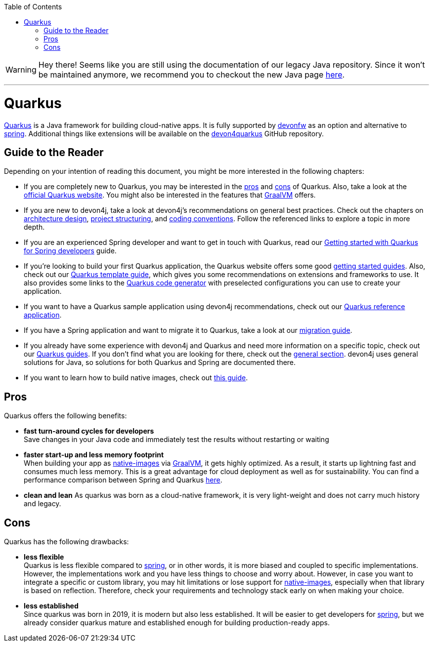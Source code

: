 :toc: macro
toc::[]

WARNING: Hey there! Seems like you are still using the documentation of our legacy Java repository. Since it won't be maintained anymore, we recommend you to checkout the new Java page https://devonfw.com/docs/java/current/[here]. 

'''

= Quarkus

https://quarkus.io[Quarkus] is a Java framework for building cloud-native apps.
It is fully supported by https://devonfw.com[devonfw] as an option and alternative to link:spring.asciidoc[spring].
Additional things like extensions will be available on the  https://github.com/devonfw/devon4quarkus[devon4quarkus] GitHub repository.

== Guide to the Reader

Depending on your intention of reading this document, you might be more interested in the following chapters:

* If you are completely new to Quarkus, you may be interested in the link:quarkus.asciidoc#pros[pros] and link:quarkus.asciidoc#cons[cons] of Quarkus. Also, take a look at the https://quarkus.io[official Quarkus website]. You might also be interested in the features that https://www.graalvm.org/[GraalVM] offers.

* If you are new to devon4j, take a look at devon4j's recommendations on general best practices. Check out the chapters on link:architecture.asciidoc[architecture design], link:guide-structure-modern.asciidoc[project structuring], and link:coding-conventions.asciidoc[coding conventions]. Follow the referenced links to explore a topic in more depth.

* If you are an experienced Spring developer and want to get in touch with Quarkus, read our link:quarkus/getting-started-for-spring-developers.asciidoc[Getting started with Quarkus for Spring developers] guide.

* If you're looking to build your first Quarkus application, the Quarkus website offers some good https://quarkus.io/get-started/[getting started guides]. Also, check out our link:quarkus/quarkus-template.asciidoc[Quarkus template guide], which gives you some recommendations on extensions and frameworks to use. It also provides some links to the https://code.quarkus.io/[Quarkus code generator] with preselected configurations you can use to create your application.

* If you want to have a Quarkus sample application using devon4j recommendations, check out our https://github.com/devonfw-sample/devon4quarkus-reference[Quarkus reference application].

* If you have a Spring application and want to migrate it to Quarkus, take a look at our link:guide-migration-spring-quarkus.asciidoc[migration guide].

* If you already have some experience with devon4j and Quarkus and need more information on a specific topic, check out our link:devon4j.asciidoc#guides[Quarkus guides]. If you don't find what you are looking for there, check out the link:devon4j.asciidoc#general[general section]. devon4j uses general solutions for Java, so solutions for both Quarkus and Spring are documented there.

* If you want to learn how to build native images, check out link:quarkus/guide-native-image.asciidoc[this guide].

[[pros]]
== Pros

Quarkus offers the following benefits:

* *fast turn-around cycles for developers* +
Save changes in your Java code and immediately test the results without restarting or waiting
* *faster start-up and less memory footprint* +
When building your app as link:quarkus/guide-native-image.asciidoc[native-images] via https://www.graalvm.org/[GraalVM], it gets highly optimized. As a result, it starts up lightning fast and consumes much less memory. This is a great advantage for cloud deployment as well as for sustainability. You can find a performance comparison between Spring and Quarkus link:performance-comparision-spring-quarkus.asciidoc[here].
* *clean and lean*
As quarkus was born as a cloud-native framework, it is very light-weight and does not carry much history and legacy.

[[cons]]
== Cons

Quarkus has the following drawbacks:

* *less flexible* +
Quarkus is less flexible compared to link:spring.asciidoc[spring], or in other words, it is more biased and coupled to specific implementations. However, the implementations  work and you have less things to choose and worry about. However, in case you want to integrate a specific or custom library, you may hit limitations or lose support for link:quarkus/guide-native-image.asciidoc[native-images], especially when that library is based on reflection. Therefore, check your requirements and technology stack early on when making your choice.
* *less established* +
Since quarkus was born in 2019, it is modern but also less established. It will be easier to get developers for link:spring.asciidoc[spring], but we already consider quarkus mature and established enough for building production-ready apps.
